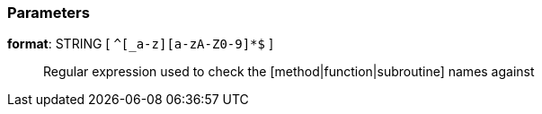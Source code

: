 === Parameters

*format*: STRING [ `+^[_a-z][a-zA-Z0-9]*$+` ]::
  Regular expression used to check the [method|function|subroutine] names against

